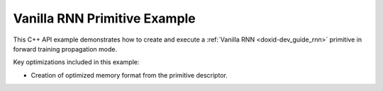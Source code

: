 .. index:: pair: page; Vanilla RNN Primitive Example
.. _doxid-vanilla_rnn_example_cpp:

Vanilla RNN Primitive Example
=============================

This C++ API example demonstrates how to create and execute a :ref:`Vanilla RNN <doxid-dev_guide_rnn>` primitive in forward training propagation mode.

Key optimizations included in this example:

* Creation of optimized memory format from the primitive descriptor.

.. ref-code-block:: cpp

	/*******************************************************************************
	* Copyright 2024-2025 Intel Corporation
	*
	* Licensed under the Apache License, Version 2.0 (the "License");
	* you may not use this file except in compliance with the License.
	* You may obtain a copy of the License at
	*
	*     http://www.apache.org/licenses/LICENSE-2.0
	*
	* Unless required by applicable law or agreed to in writing, software
	* distributed under the License is distributed on an "AS IS" BASIS,
	* WITHOUT WARRANTIES OR CONDITIONS OF ANY KIND, either express or implied.
	* See the License for the specific language governing permissions and
	* limitations under the License.
	*******************************************************************************/
	
	
	
	
	#include <algorithm>
	#include <cmath>
	#include <iostream>
	#include <string>
	#include <vector>
	
	#include "dnnl.hpp"
	#include "example_utils.hpp"
	
	using namespace :ref:`dnnl <doxid-namespacednnl>`;
	
	void vanilla_rnn_example(:ref:`dnnl::engine::kind <doxid-structdnnl_1_1engine_1a2635da16314dcbdb9bd9ea431316bb1a>` engine_kind) {
	    // Create execution dnnl::engine.
	    :ref:`dnnl::engine <doxid-structdnnl_1_1engine>` :ref:`engine <doxid-structdnnl_1_1engine>`(engine_kind, 0);
	
	    // Create dnnl::stream.
	    :ref:`dnnl::stream <doxid-structdnnl_1_1stream>` engine_stream(:ref:`engine <doxid-structdnnl_1_1engine>`);
	
	    // Tensor dimensions.
	    const :ref:`memory::dim <doxid-structdnnl_1_1memory_1a281426f169daa042dcf5379c8fce21a9>` N = 2, // batch size
	            T = 3, // time steps
	            C = 4, // channels
	            G = 1, // gates
	            L = 1, // layers
	            D = 1; // directions
	
	    // Source (src), weights, bias, attention, and destination (dst) tensors
	    // dimensions.
	    :ref:`memory::dims <doxid-structdnnl_1_1memory_1a7d9f4b6ad8caf3969f436cd9ff27e9bb>` src_dims = {T, N, C};
	    :ref:`memory::dims <doxid-structdnnl_1_1memory_1a7d9f4b6ad8caf3969f436cd9ff27e9bb>` weights_dims = {L, D, C, G, C};
	    :ref:`memory::dims <doxid-structdnnl_1_1memory_1a7d9f4b6ad8caf3969f436cd9ff27e9bb>` bias_dims = {L, D, G, C};
	    :ref:`memory::dims <doxid-structdnnl_1_1memory_1a7d9f4b6ad8caf3969f436cd9ff27e9bb>` dst_layer_dims = {T, N, C};
	    :ref:`memory::dims <doxid-structdnnl_1_1memory_1a7d9f4b6ad8caf3969f436cd9ff27e9bb>` dst_iter_dims = {L, D, N, C};
	
	    // Allocate buffers.
	    std::vector<float> src_layer_data(product(src_dims));
	    std::vector<float> weights_layer_data(product(weights_dims));
	    std::vector<float> weights_iter_data(product(weights_dims));
	    std::vector<float> bias_data(product(bias_dims));
	    std::vector<float> dst_layer_data(product(dst_layer_dims));
	    std::vector<float> dst_iter_data(product(dst_iter_dims));
	
	    // Initialize src, weights, and bias tensors.
	    std::generate(src_layer_data.begin(), src_layer_data.end(), []() {
	        static int i = 0;
	        return std::cos(i++ / 10.f);
	    });
	    std::generate(weights_layer_data.begin(), weights_layer_data.end(), []() {
	        static int i = 0;
	        return std::sin(i++ * 2.f);
	    });
	    std::generate(weights_iter_data.begin(), weights_iter_data.end(), []() {
	        static int i = 0;
	        return std::sin(i++ * 2.f);
	    });
	    std::generate(bias_data.begin(), bias_data.end(), []() {
	        static int i = 0;
	        return std::tanh(float(i++));
	    });
	
	    // Create memory descriptors and memory objects for src, bias, and dst.
	    auto src_layer_md = :ref:`memory::desc <doxid-structdnnl_1_1memory_1_1desc>`(
	            src_dims, :ref:`memory::data_type::f32 <doxid-structdnnl_1_1memory_1a8e83474ec3a50e08e37af76c8c075dcea512dc597be7ae761876315165dc8bd2e>`, :ref:`memory::format_tag::tnc <doxid-structdnnl_1_1memory_1a8e71077ed6a5f7fb7b3e6e1a5a2ecf3fac775cf954921a129a65eb929476de911>`);
	    auto bias_md = :ref:`memory::desc <doxid-structdnnl_1_1memory_1_1desc>`(
	            bias_dims, :ref:`memory::data_type::f32 <doxid-structdnnl_1_1memory_1a8e83474ec3a50e08e37af76c8c075dcea512dc597be7ae761876315165dc8bd2e>`, :ref:`memory::format_tag::ldgo <doxid-structdnnl_1_1memory_1a8e71077ed6a5f7fb7b3e6e1a5a2ecf3fab8690cd92ccee6a0ad55faccc0346aab>`);
	    auto dst_layer_md = :ref:`memory::desc <doxid-structdnnl_1_1memory_1_1desc>`(
	            dst_layer_dims, :ref:`memory::data_type::f32 <doxid-structdnnl_1_1memory_1a8e83474ec3a50e08e37af76c8c075dcea512dc597be7ae761876315165dc8bd2e>`, :ref:`memory::format_tag::tnc <doxid-structdnnl_1_1memory_1a8e71077ed6a5f7fb7b3e6e1a5a2ecf3fac775cf954921a129a65eb929476de911>`);
	
	    auto src_layer_mem = :ref:`memory <doxid-structdnnl_1_1memory>`(src_layer_md, :ref:`engine <doxid-structdnnl_1_1engine>`);
	    auto bias_mem = :ref:`memory <doxid-structdnnl_1_1memory>`(bias_md, :ref:`engine <doxid-structdnnl_1_1engine>`);
	    auto dst_layer_mem = :ref:`memory <doxid-structdnnl_1_1memory>`(dst_layer_md, :ref:`engine <doxid-structdnnl_1_1engine>`);
	
	    // Create memory objects for weights using user's memory layout. In this
	    // example, LDIGO (num_layers, num_directions, input_channels, num_gates,
	    // output_channels) is assumed.
	    auto user_weights_layer_mem = :ref:`memory <doxid-structdnnl_1_1memory>`(
	            {weights_dims, :ref:`memory::data_type::f32 <doxid-structdnnl_1_1memory_1a8e83474ec3a50e08e37af76c8c075dcea512dc597be7ae761876315165dc8bd2e>`, :ref:`memory::format_tag::ldigo <doxid-structdnnl_1_1memory_1a8e71077ed6a5f7fb7b3e6e1a5a2ecf3fa4e62e330c56963f9ead98490cd57ef7b>`},
	            :ref:`engine <doxid-structdnnl_1_1engine>`);
	    auto user_weights_iter_mem = :ref:`memory <doxid-structdnnl_1_1memory>`(
	            {weights_dims, :ref:`memory::data_type::f32 <doxid-structdnnl_1_1memory_1a8e83474ec3a50e08e37af76c8c075dcea512dc597be7ae761876315165dc8bd2e>`, :ref:`memory::format_tag::ldigo <doxid-structdnnl_1_1memory_1a8e71077ed6a5f7fb7b3e6e1a5a2ecf3fa4e62e330c56963f9ead98490cd57ef7b>`},
	            :ref:`engine <doxid-structdnnl_1_1engine>`);
	
	    // Write data to memory object's handle.
	    write_to_dnnl_memory(src_layer_data.data(), src_layer_mem);
	    write_to_dnnl_memory(bias_data.data(), bias_mem);
	    write_to_dnnl_memory(weights_layer_data.data(), user_weights_layer_mem);
	    write_to_dnnl_memory(weights_iter_data.data(), user_weights_iter_mem);
	
	    // Create memory descriptors for weights with format_tag::any. This enables
	    // the Vanilla primitive to choose the optimized memory layout.
	    auto weights_layer_md = :ref:`memory::desc <doxid-structdnnl_1_1memory_1_1desc>`(
	            weights_dims, :ref:`memory::data_type::f32 <doxid-structdnnl_1_1memory_1a8e83474ec3a50e08e37af76c8c075dcea512dc597be7ae761876315165dc8bd2e>`, :ref:`memory::format_tag::any <doxid-structdnnl_1_1memory_1a8e71077ed6a5f7fb7b3e6e1a5a2ecf3fa100b8cad7cf2a56f6df78f171f97a1ec>`);
	    auto weights_iter_md = :ref:`memory::desc <doxid-structdnnl_1_1memory_1_1desc>`(
	            weights_dims, :ref:`memory::data_type::f32 <doxid-structdnnl_1_1memory_1a8e83474ec3a50e08e37af76c8c075dcea512dc597be7ae761876315165dc8bd2e>`, :ref:`memory::format_tag::any <doxid-structdnnl_1_1memory_1a8e71077ed6a5f7fb7b3e6e1a5a2ecf3fa100b8cad7cf2a56f6df78f171f97a1ec>`);
	
	    // Optional memory descriptors for recurrent data.
	    // Default memory descriptor for initial hidden states of the GRU cells
	    auto src_iter_md = :ref:`memory::desc <doxid-structdnnl_1_1memory_1_1desc>`();
	    auto dst_iter_md = :ref:`memory::desc <doxid-structdnnl_1_1memory_1_1desc>`();
	
	    // Create primitive descriptor.
	    auto vanilla_rnn_pd = :ref:`vanilla_rnn_forward::primitive_desc <doxid-structdnnl_1_1vanilla__rnn__forward_1_1primitive__desc>`(:ref:`engine <doxid-structdnnl_1_1engine>`,
	            :ref:`prop_kind::forward_training <doxid-group__dnnl__api__attributes_1ggac7db48f6583aa9903e54c2a39d65438fa24775787fab8f13aa4809e1ce8f82aeb>`, :ref:`dnnl::algorithm::eltwise_tanh <doxid-group__dnnl__api__attributes_1gga00377dd4982333e42e8ae1d09a309640a38dd7159307eab45742c78e72f06abb0>`,
	            :ref:`rnn_direction::unidirectional_left2right <doxid-group__dnnl__api__rnn_1gga33315cf335d1cbe26fd6b70d956e23d5a04f4bf4bc6a47e30f0353597e244c44a>`, src_layer_md, src_iter_md,
	            weights_layer_md, weights_iter_md, bias_md, dst_layer_md,
	            dst_iter_md);
	
	    // For now, assume that the weights memory layout generated by the primitive
	    // and the ones provided by the user are identical.
	    auto weights_layer_mem = user_weights_layer_mem;
	    auto weights_iter_mem = user_weights_iter_mem;
	
	    // Reorder the data in case the weights memory layout generated by the
	    // primitive and the one provided by the user are different. In this case,
	    // we create additional memory objects with internal buffers that will
	    // contain the reordered data.
	    if (vanilla_rnn_pd.weights_desc() != user_weights_layer_mem.get_desc()) {
	        weights_layer_mem = :ref:`memory <doxid-structdnnl_1_1memory>`(vanilla_rnn_pd.weights_desc(), :ref:`engine <doxid-structdnnl_1_1engine>`);
	        :ref:`reorder <doxid-structdnnl_1_1reorder>`(user_weights_layer_mem, weights_layer_mem)
	                .:ref:`execute <doxid-structdnnl_1_1reorder_1ab9d5265274a13d4afa1fe33d784a1027>`(engine_stream, user_weights_layer_mem,
	                        weights_layer_mem);
	    }
	
	    if (vanilla_rnn_pd.weights_iter_desc()
	            != user_weights_iter_mem.:ref:`get_desc <doxid-structdnnl_1_1memory_1ad8a1ad28ed7acf9c34c69e4b882c6e92>`()) {
	        weights_iter_mem = :ref:`memory <doxid-structdnnl_1_1memory>`(vanilla_rnn_pd.weights_iter_desc(), :ref:`engine <doxid-structdnnl_1_1engine>`);
	        :ref:`reorder <doxid-structdnnl_1_1reorder>`(user_weights_iter_mem, weights_iter_mem)
	                .:ref:`execute <doxid-structdnnl_1_1reorder_1ab9d5265274a13d4afa1fe33d784a1027>`(
	                        engine_stream, user_weights_iter_mem, weights_iter_mem);
	    }
	
	    // Create the memory objects from the primitive descriptor. A workspace is
	    // also required for Vanilla RNN.
	    // NOTE: Here, the workspace is required for later usage in backward
	    // propagation mode.
	    auto src_iter_mem = :ref:`memory <doxid-structdnnl_1_1memory>`(vanilla_rnn_pd.src_iter_desc(), :ref:`engine <doxid-structdnnl_1_1engine>`);
	    auto dst_iter_mem = :ref:`memory <doxid-structdnnl_1_1memory>`(vanilla_rnn_pd.dst_iter_desc(), :ref:`engine <doxid-structdnnl_1_1engine>`);
	    auto workspace_mem = :ref:`memory <doxid-structdnnl_1_1memory>`(vanilla_rnn_pd.workspace_desc(), :ref:`engine <doxid-structdnnl_1_1engine>`);
	
	    // Create the primitive.
	    auto vanilla_rnn_prim = :ref:`vanilla_rnn_forward <doxid-structdnnl_1_1vanilla__rnn__forward>`(vanilla_rnn_pd);
	
	    // Primitive arguments
	    std::unordered_map<int, memory> vanilla_rnn_args;
	    vanilla_rnn_args.insert({:ref:`DNNL_ARG_SRC_LAYER <doxid-group__dnnl__api__primitives__common_1gab91ce4d04cf4e98e3a407daa0676764f>`, src_layer_mem});
	    vanilla_rnn_args.insert({:ref:`DNNL_ARG_WEIGHTS_LAYER <doxid-group__dnnl__api__primitives__common_1ga1ac9e1f1327be3902b488b64bae1b4c5>`, weights_layer_mem});
	    vanilla_rnn_args.insert({:ref:`DNNL_ARG_WEIGHTS_ITER <doxid-group__dnnl__api__primitives__common_1ga5a9c39486c01ad263e29677a32735af8>`, weights_iter_mem});
	    vanilla_rnn_args.insert({:ref:`DNNL_ARG_BIAS <doxid-group__dnnl__api__primitives__common_1gad0cbc09942aba93fbe3c0c2e09166f0d>`, bias_mem});
	    vanilla_rnn_args.insert({:ref:`DNNL_ARG_DST_LAYER <doxid-group__dnnl__api__primitives__common_1gacfc123a6a4ff3b4af4cd27ed66fb8528>`, dst_layer_mem});
	    vanilla_rnn_args.insert({:ref:`DNNL_ARG_SRC_ITER <doxid-group__dnnl__api__primitives__common_1gaf35f4f604284f1b00bb35bffd0f7a143>`, src_iter_mem});
	    vanilla_rnn_args.insert({:ref:`DNNL_ARG_DST_ITER <doxid-group__dnnl__api__primitives__common_1ga13b91cbd3f531d9c90227895a275d5a6>`, dst_iter_mem});
	    vanilla_rnn_args.insert({:ref:`DNNL_ARG_WORKSPACE <doxid-group__dnnl__api__primitives__common_1ga550c80e1b9ba4f541202a7ac98be117f>`, workspace_mem});
	
	    // Primitive execution: vanilla.
	    vanilla_rnn_prim.execute(engine_stream, vanilla_rnn_args);
	
	    // Wait for the computation to finalize.
	    engine_stream.wait();
	
	    // Read data from memory object's handle.
	    read_from_dnnl_memory(dst_layer_data.data(), dst_layer_mem);
	}
	
	int main(int argc, char **argv) {
	    return handle_example_errors(
	            vanilla_rnn_example, parse_engine_kind(argc, argv));
	}


